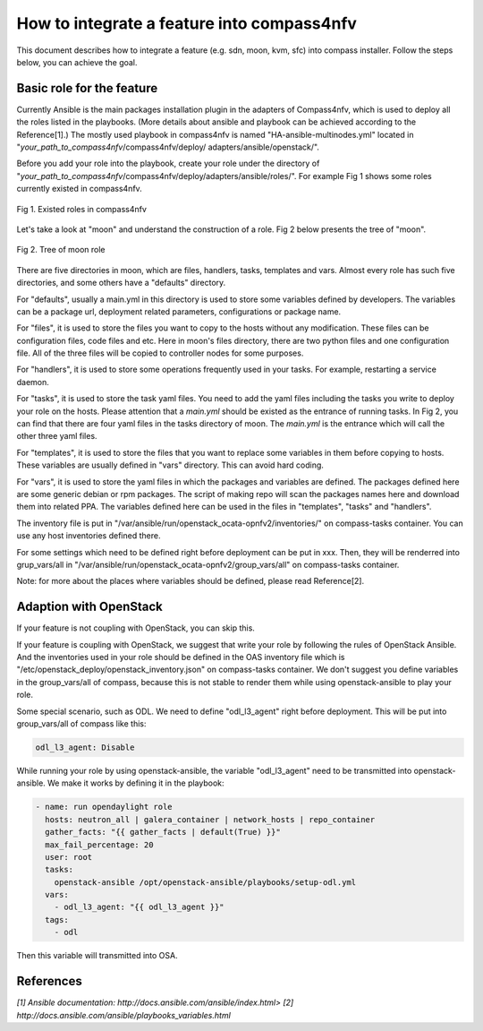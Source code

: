 .. This work is licensed under a Creative Commons Attribution 4.0 International License.
.. http://creativecommons.org/licenses/by/4.0
.. (c) by Justin Chi (HUAWEI) and Yifei Xue (HUAWEI)

How to integrate a feature into compass4nfv
===========================================

This document describes how to integrate a feature (e.g. sdn, moon, kvm, sfc)
into compass installer. Follow the steps below, you can achieve the goal.

Basic role for the feature
-----------------------------

Currently Ansible is the main packages installation plugin in the adapters of
Compass4nfv, which is used to deploy all the roles listed in the playbooks.
(More details about ansible and playbook can be achieved according to the
Reference[1].) The mostly used playbook in compass4nfv is named
"HA-ansible-multinodes.yml" located in "*your_path_to_compass4nfv*/compass4nfv/deploy/
adapters/ansible/openstack/".

Before you add your role into the playbook, create your role under the directory of
"*your_path_to_compass4nfv*/compass4nfv/deploy/adapters/ansible/roles/". For example
Fig 1 shows some roles currently existed in compass4nfv.


.. figure:: images/Existed_roles.png
    :alt: Existed roles in compass4nfv
    :figclass: align-center

    Fig 1. Existed roles in compass4nfv


Let's take a look at "moon" and understand the construction of a role. Fig 2
below presents the tree of "moon".


.. figure:: images/Moon.png
    :alt: Tree of moon role
    :figclass: align-center

    Fig 2. Tree of moon role


There are five directories in moon, which are files, handlers, tasks, templates and vars.
Almost every role has such five directories, and some others have a "defaults" directory.

For "defaults", usually a main.yml in this directory is used to store some variables defined
by developers. The variables can be a package url, deployment related parameters,
configurations or package name.

For "files", it is used to store the files you want to copy to the hosts without any
modification. These files can be configuration files, code files and etc. Here in moon's
files directory, there are two python files and one configuration file. All of the three
files will be copied to controller nodes for some purposes.

For "handlers", it is used to store some operations frequently used in your tasks. For
example, restarting a service daemon.

For "tasks", it is used to store the task yaml files. You need to add the yaml files including
the tasks you write to deploy your role on the hosts. Please attention that a *main.yml*
should be existed as the entrance of running tasks. In Fig 2, you can find that there are four
yaml files in the tasks directory of moon. The *main.yml* is the entrance which will call the
other three yaml files.

For "templates", it is used to store the files that you want to replace some variables in them
before copying to hosts. These variables are usually defined in "vars" directory. This can
avoid hard coding.

For "vars", it is used to store the yaml files in which the packages and variables are defined.
The packages defined here are some generic debian or rpm packages. The script of making repo
will scan the packages names here and download them into related PPA. The variables defined
here can be used in the files in "templates", "tasks" and "handlers".

The inventory file is put in "/var/ansible/run/openstack_ocata-opnfv2/inventories/"
on compass-tasks container. You can use any host inventories defined there.

For some settings which need to be defined right before deployment can be put in xxx. Then, they
will be renderred into grup_vars/all in "/var/ansible/run/openstack_ocata-opnfv2/group_vars/all"
on compass-tasks container.

Note: for more about the places where variables should be defined, please read Reference[2].

Adaption with OpenStack
-----------------------

If your feature is not coupling with OpenStack, you can skip this.

If your feature is coupling with OpenStack, we suggest that write your role by following the
rules of OpenStack Ansible. And the inventories used in your role should be defined in the
OAS inventory file which is "/etc/openstack_deploy/openstack_inventory.json" on compass-tasks
container. We don't suggest you define variables in the group_vars/all of compass, because this
is not stable to render them while using openstack-ansible to play your role.

Some special scenario, such as ODL. We need to define "odl_l3_agent" right before deployment.
This will be put into group_vars/all of compass like this:

.. code-block:: bash

    odl_l3_agent: Disable

While running your role by using openstack-ansible, the variable "odl_l3_agent" need to be
transmitted into openstack-ansible. We make it works by defining it in the playbook:

.. code-block:: bash

    - name: run opendaylight role
      hosts: neutron_all | galera_container | network_hosts | repo_container
      gather_facts: "{{ gather_facts | default(True) }}"
      max_fail_percentage: 20
      user: root
      tasks:
        openstack-ansible /opt/openstack-ansible/playbooks/setup-odl.yml
      vars:
        - odl_l3_agent: "{{ odl_l3_agent }}"
      tags:
        - odl

Then this variable will transmitted into OSA.

References
----------

`[1] Ansible documentation: http://docs.ansible.com/ansible/index.html>`
`[2] http://docs.ansible.com/ansible/playbooks_variables.html`

